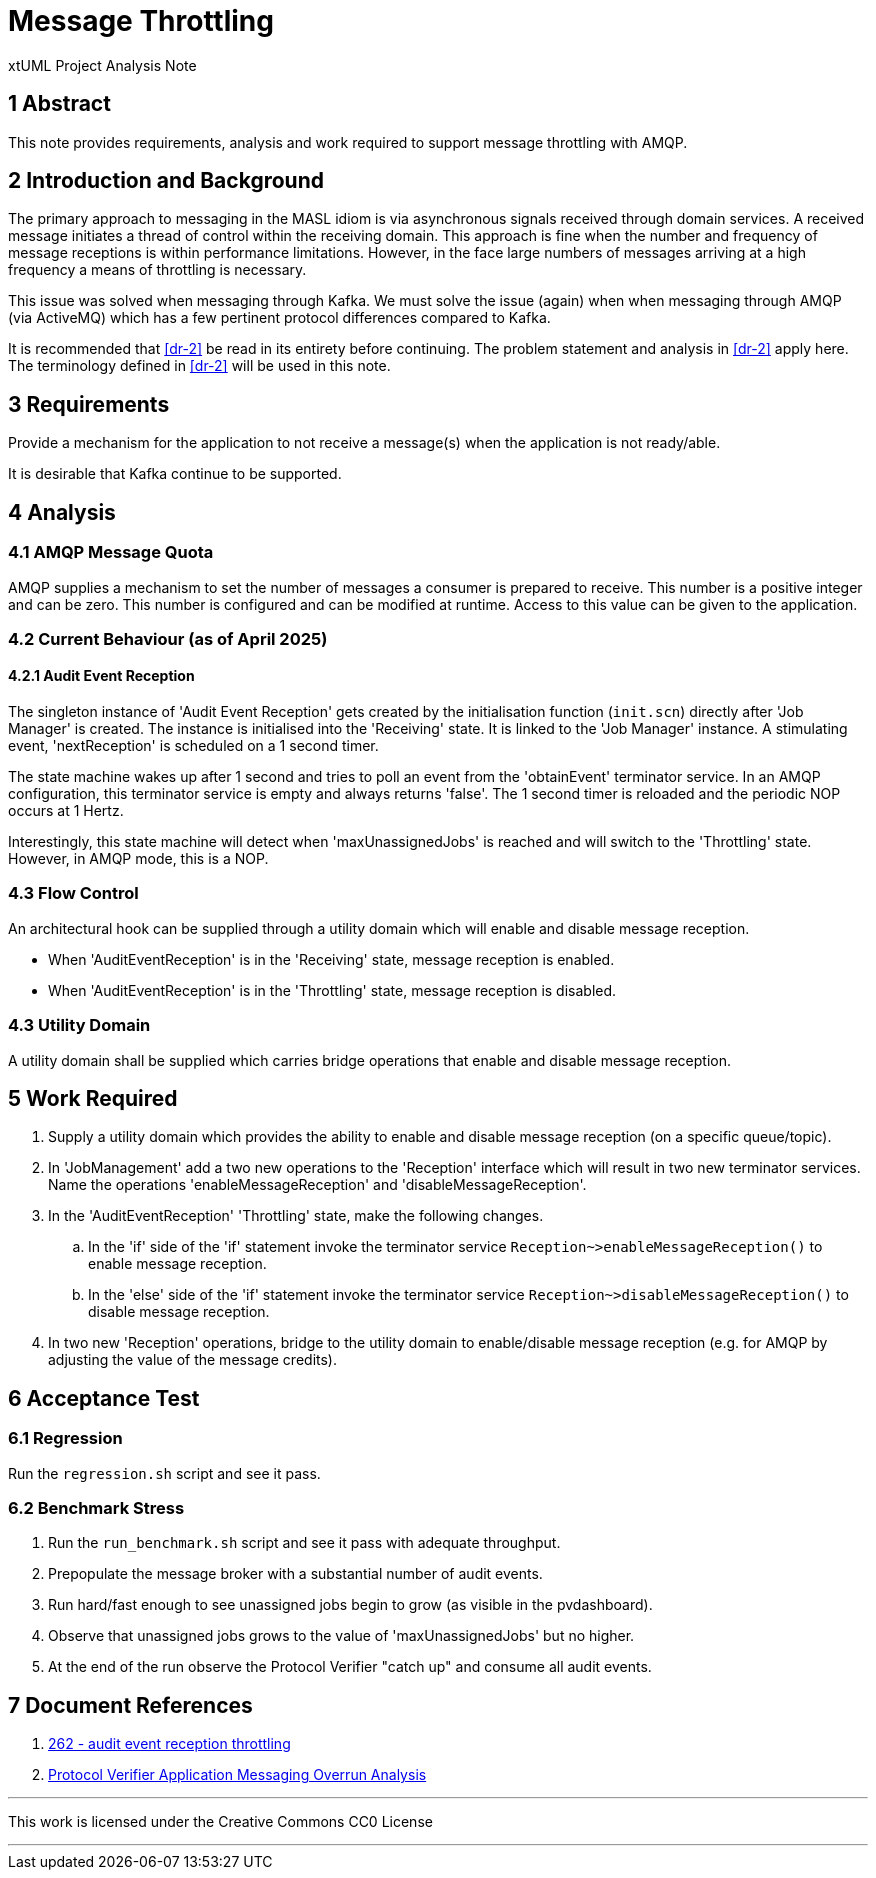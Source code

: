 = Message Throttling

xtUML Project Analysis Note

== 1 Abstract

This note provides requirements, analysis and work required to support
message throttling with AMQP.

== 2 Introduction and Background

The primary approach to messaging in the MASL idiom is via asynchronous
signals received through domain services.  A received message initiates a
thread of control within the receiving domain.  This approach is fine when
the number and frequency of message receptions is within performance
limitations.  However, in the face large numbers of messages arriving at a
high frequency a means of throttling is necessary.

This issue was solved when messaging through Kafka.  We must solve the
issue (again) when when messaging through AMQP (via ActiveMQ) which has a
few pertinent protocol differences compared to Kafka.

It is recommended that <<dr-2>> be read in its entirety before continuing.
The problem statement and analysis in <<dr-2>> apply here.  The
terminology defined in <<dr-2>> will be used in this note.

== 3 Requirements

Provide a mechanism for the application to not receive a message(s) when
the application is not ready/able.

It is desirable that Kafka continue to be supported.

== 4 Analysis

=== 4.1 AMQP Message Quota

AMQP supplies a mechanism to set the number of messages a consumer is
prepared to receive.  This number is a positive integer and can be zero.
This number is configured and can be modified at runtime.  Access to this
value can be given to the application.

=== 4.2 Current Behaviour (as of April 2025)

==== 4.2.1 Audit Event Reception

The singleton instance of 'Audit Event Reception' gets created by the
initialisation function (`init.scn`) directly after 'Job Manager' is
created.  The instance is initialised into the 'Receiving' state.  It
is linked to the 'Job Manager' instance.  A stimulating event,
'nextReception' is scheduled on a 1 second timer.

The state machine wakes up after 1 second and tries to poll an event from
the 'obtainEvent' terminator service.  In an AMQP configuration, this
terminator service is empty and always returns 'false'.  The 1 second
timer is reloaded and the periodic NOP occurs at 1 Hertz.

Interestingly, this state machine will detect when 'maxUnassignedJobs' is
reached and will switch to the 'Throttling' state.  However, in AMQP mode,
this is a NOP.

=== 4.3 Flow Control

An architectural hook can be supplied through a utility domain which
will enable and disable message reception.

* When 'AuditEventReception' is in the 'Receiving' state, message
  reception is enabled.
* When 'AuditEventReception' is in the 'Throttling' state, message
  reception is disabled.

=== 4.3 Utility Domain

A utility domain shall be supplied which carries bridge operations that
enable and disable message reception.

== 5 Work Required

. Supply a utility domain which provides the ability to enable and disable
  message reception (on a specific queue/topic).
. In 'JobManagement' add a two new operations to the 'Reception' interface
  which will result in two new terminator services.  Name the operations
  'enableMessageReception' and 'disableMessageReception'.
. In the 'AuditEventReception' 'Throttling' state, make the following
  changes.
  .. In the 'if' side of the 'if' statement invoke the terminator service
     `Reception~>enableMessageReception()` to enable message reception.
  .. In the 'else' side of the 'if' statement invoke the terminator service
     `Reception~>disableMessageReception()` to disable message reception.
. In two new 'Reception' operations, bridge to the utility domain to
  enable/disable message reception (e.g. for AMQP by adjusting the value
  of the message credits).

== 6 Acceptance Test

=== 6.1 Regression

Run the `regression.sh` script and see it pass.

=== 6.2 Benchmark Stress

. Run the `run_benchmark.sh` script and see it pass with adequate
  throughput.
. Prepopulate  the message broker with a substantial number of audit events.
. Run hard/fast enough to see unassigned jobs begin to grow (as visible in
  the pvdashboard).
. Observe that unassigned jobs grows to the value of
  'maxUnassignedJobs' but no higher.
. At the end of the run observe the Protocol Verifier "catch up" and
  consume all audit events.

== 7 Document References

. [[dr-1]] https://github.com/xtuml/munin/issues/262[262 - audit event reception throttling]
. [[dr-2]] link:219_overrun_ant.adoc[Protocol Verifier Application Messaging Overrun Analysis]

---

This work is licensed under the Creative Commons CC0 License

---
